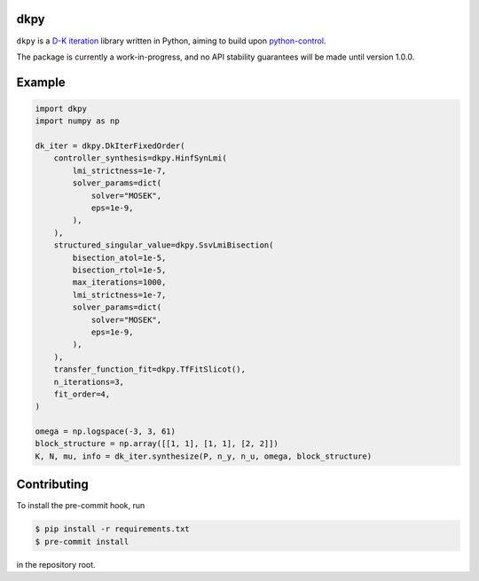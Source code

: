 .. role:: class(code)

dkpy
====

``dkpy`` is a `D-K iteration <https://doi.org/10.1109/ACC.1994.735077>`_
library written in Python, aiming to build upon
`python-control <https://github.com/python-control/python-control>`_.

The package is currently a work-in-progress, and no API stability guarantees
will be made until version 1.0.0.

Example
=======

.. code-block:: python

    import dkpy
    import numpy as np

    dk_iter = dkpy.DkIterFixedOrder(
        controller_synthesis=dkpy.HinfSynLmi(
            lmi_strictness=1e-7,
            solver_params=dict(
                solver="MOSEK",
                eps=1e-9,
            ),
        ),
        structured_singular_value=dkpy.SsvLmiBisection(
            bisection_atol=1e-5,
            bisection_rtol=1e-5,
            max_iterations=1000,
            lmi_strictness=1e-7,
            solver_params=dict(
                solver="MOSEK",
                eps=1e-9,
            ),
        ),
        transfer_function_fit=dkpy.TfFitSlicot(),
        n_iterations=3,
        fit_order=4,
    )

    omega = np.logspace(-3, 3, 61)
    block_structure = np.array([[1, 1], [1, 1], [2, 2]])
    K, N, mu, info = dk_iter.synthesize(P, n_y, n_u, omega, block_structure)

Contributing
============

To install the pre-commit hook, run

.. code-block:: sh

   $ pip install -r requirements.txt
   $ pre-commit install

in the repository root.
